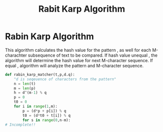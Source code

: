 :PROPERTIES:
:ID:       1f6c914d-87e0-4899-b9d0-169d8550f2af
:END:
#+title: Rabit Karp Algorithm
* Rabin Karp Algorithm
  This algorithm calculates the hash value for the pattern , as well for each M-charachter subsequence of text to be compared.
  If hash value unequal , the algorithm will determine the hash value for next M-character sequence.
  If equal , algorithm will analyze the pattern and M-character sequence.

  #+begin_src python
def rabin_karp_matcher(t,p,d.q):
    "d is seqeuence of characters from the pattern"
    n = len(t)
    m = len(p)
    h = d^(m-1) % q
    p = 0
    t0 = 0
    for i in range(1,m):
        p = (d*p + p[i]) % q
        t0 = (d*t0 + t[i]) % q
        for s in range(0,n-m):
# Incomplete!!
    
  #+end_src

  
